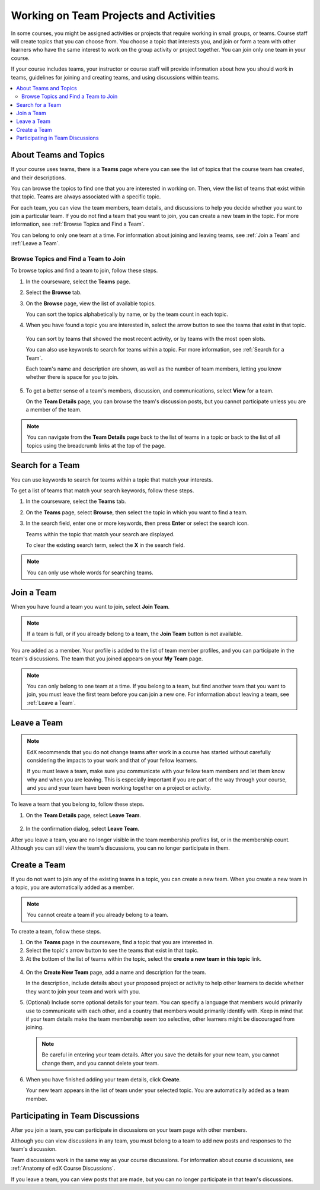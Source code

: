.. _SFD_Teams:

##########################################
Working on Team Projects and Activities
##########################################

In some courses, you might be assigned activities or projects that require
working in small groups, or teams. Course staff will create topics that you
can choose from. You choose a topic that interests you, and join or form a
team with other learners who have the same interest to work on the group
activity or project together. You can join only one team in your course.

If your course includes teams, your instructor or course staff will provide
information about how you should work in teams, guidelines for joining and
creating teams, and using discussions within teams.

.. contents::
  :local:
  :depth: 2


************************
About Teams and Topics
************************

If your course uses teams, there is a **Teams** page where you can see the
list of topics that the course team has created, and their descriptions.

You can browse the topics to find one that you are interested in working on.
Then, view the list of teams that exist within that topic. Teams are always
associated with a specific topic.

For each team, you can view the team members, team details, and discussions to
help you decide whether you want to join a particular team. If you do not find
a team that you want to join, you can create a new team in the topic. For more
information, see :ref:`Browse Topics and Find a Team`.

You can belong to only one team at a time. For information about joining and
leaving teams, see :ref:`Join a Team` and :ref:`Leave a Team`.


.. _Browse Topics and Find a Team:

======================================
Browse Topics and Find a Team to Join
======================================

To browse topics and find a team to join, follow these steps.

#. In the courseware, select the **Teams** page.
#. Select the **Browse** tab.
#. On the **Browse** page, view the list of available topics.

   You can sort the topics alphabetically by name, or by the team count in
   each topic.

4. When you have found a topic you are interested in, select the arrow button
   to see the teams that exist in that topic.

   .. image:: ../../shared/students/Images/Teams_TopicArrowButton.png
     :width: 500
     :alt: The page showing available topics, with the arrow button for one of
           the topics highlighted.

  You can sort by teams that showed the most recent activity, or by teams with
  the most open slots.

  You can also use keywords to search for teams within a topic. For more
  information, see :ref:`Search for a Team`.

  Each team's name and description are shown, as well as the number of team
  members, letting you know whether there is space for you to join.

  .. image:: ../../shared/students/Images/Teams_TopicViewButton.png
    :width: 500
    :alt: The View button on a team card within a topic.


5. To get a better sense of a team's members, discussion, and communications,
   select **View** for a team.

   On the **Team Details** page, you can browse the team's discussion posts,
   but you cannot participate unless you are a member of the team.

   .. image:: ../../shared/students/Images/Teams_TeamsDetails.png
     :width: 500
     :alt: Detailed view of team, showing discussions.

.. note:: You can navigate from the **Team Details** page back to the list of
   teams in a topic or back to the list of all topics using the breadcrumb
   links at the top of the page.


.. _Search for a Team:

******************
Search for a Team
******************

You can use keywords to search for teams within a topic that match your
interests.

To get a list of teams that match your search keywords, follow these steps.

#. In the courseware, select the **Teams** tab.

#. On the **Teams** page, select **Browse**, then select the topic in which
   you want to find a team.

#. In the search field, enter one or more keywords, then press **Enter** or
   select the search icon.

   Teams within the topic that match your search are displayed.

   To clear the existing search term, select the **X** in the search field.


.. image:: ../../shared/students/Images/Teams_SearchTeams.png
  :width: 500
  :alt: The search field on the topic page.


.. note:: You can only use whole words for searching teams.


.. _Join a Team:

******************
Join a Team
******************

When you have found a team you want to join, select **Join Team**.

.. note:: If a team is full, or if you already belong to a team, the
   **Join Team** button is not available.

.. image:: ../../shared/students/Images/Teams_JoinTeamButton.png
  :width: 500
  :alt: The Join Team button on the **Team Details** page.

You are added as a member. Your profile is added to the list of team member
profiles, and you can participate in the team's discussions. The team that you
joined appears on your **My Team** page.

.. note:: You can only belong to one team at a time. If you belong to a team,
   but find another team that you want to join, you must leave the first team
   before you can join a new one. For information about leaving a team, see
   :ref:`Leave a Team`.


.. Add back Invite Friends section when this feature becomes available


.. _Leave a Team:

******************
Leave a Team
******************

.. note:: EdX recommends that you do not change teams after work in a course
   has started without carefully considering the impacts to your work and
   that of your fellow learners.

   If you must leave a team, make sure you communicate with your fellow team
   members and let them know why and when you are leaving. This is especially
   important if you are part of the way through your course, and you and your
   team have been working together on a project or activity.

To leave a team that you belong to, follow these steps.

#. On the **Team Details** page, select **Leave Team**.

  .. image:: ../../shared/students/Images/Teams_Leave Team.png
    :width: 200
    :alt: The Leave Team link on the Team Details page.

2. In the confirmation dialog, select **Leave Team**.

After you leave a team, you are no longer visible in the team membership
profiles list, or in the membership count. Although you can still view the
team's discussions, you can no longer participate in them.


.. _Create a Team:

******************
Create a Team
******************

If you do not want to join any of the existing teams in a topic, you can
create a new team. When you create a new team in a topic, you are
automatically added as a member.

.. note:: You cannot create a team if you already belong to a team.


To create a team, follow these steps.

#. On the **Teams** page in the courseware, find a topic that you are
   interested in.

#. Select the topic's arrow button to see the teams that exist in that topic.

#. At the bottom of the list of teams within the topic, select the **create a
   new team in this topic** link.

  .. image:: ../../shared/students/Images/Teams_CreateNewTeamLink.png
    :width: 500
    :alt: The "create a new team in this topic" link at the bottom of the page
        showing all teams in a topic.

4. On the **Create New Team** page, add a name and description for the team.

   In the description, include details about your proposed project or activity to
   help other learners to decide whether they want to join your team and work
   with you.

   .. image:: ../../shared/students/Images/Teams_CreateNewTeamForm.png
     :width: 500
     :alt: Empty form with fields to be completed when a learner creates a new team.

#. (Optional) Include some optional details for your team. You can
   specify a language that members would primarily use to communicate with
   each other, and a country that members would primarily identify with. Keep
   in mind that if your team details make the team membership seem too
   selective, other learners might be discouraged from joining.

   .. note:: Be careful in entering your team details. After you save the
      details for your new team, you cannot change them, and you cannot delete
      your team.

.. Do we want to mention to learners that course staff can edit and delete teams?


6. When you have finished adding your team details, click **Create**.

   Your new team appears in the list of team under your selected topic. You
   are automatically added as a team member.

..   Commented out until feature is added: For information about inviting
..   friends to join a team, see :ref:`Inviting Friends to Join Your Team`.


************************************
Participating in Team Discussions
************************************

After you join a team, you can participate in discussions on your team page
with other members.

Although you can view discussions in any team, you must belong to a team to
add new posts and responses to the team's discussion.

Team discussions work in the same way as your course discussions. For
information about course discussions, see :ref:`Anatomy of edX Course
Discussions`.

If you leave a team, you can view posts that are made, but you can no longer
participate in that team's discussions.







